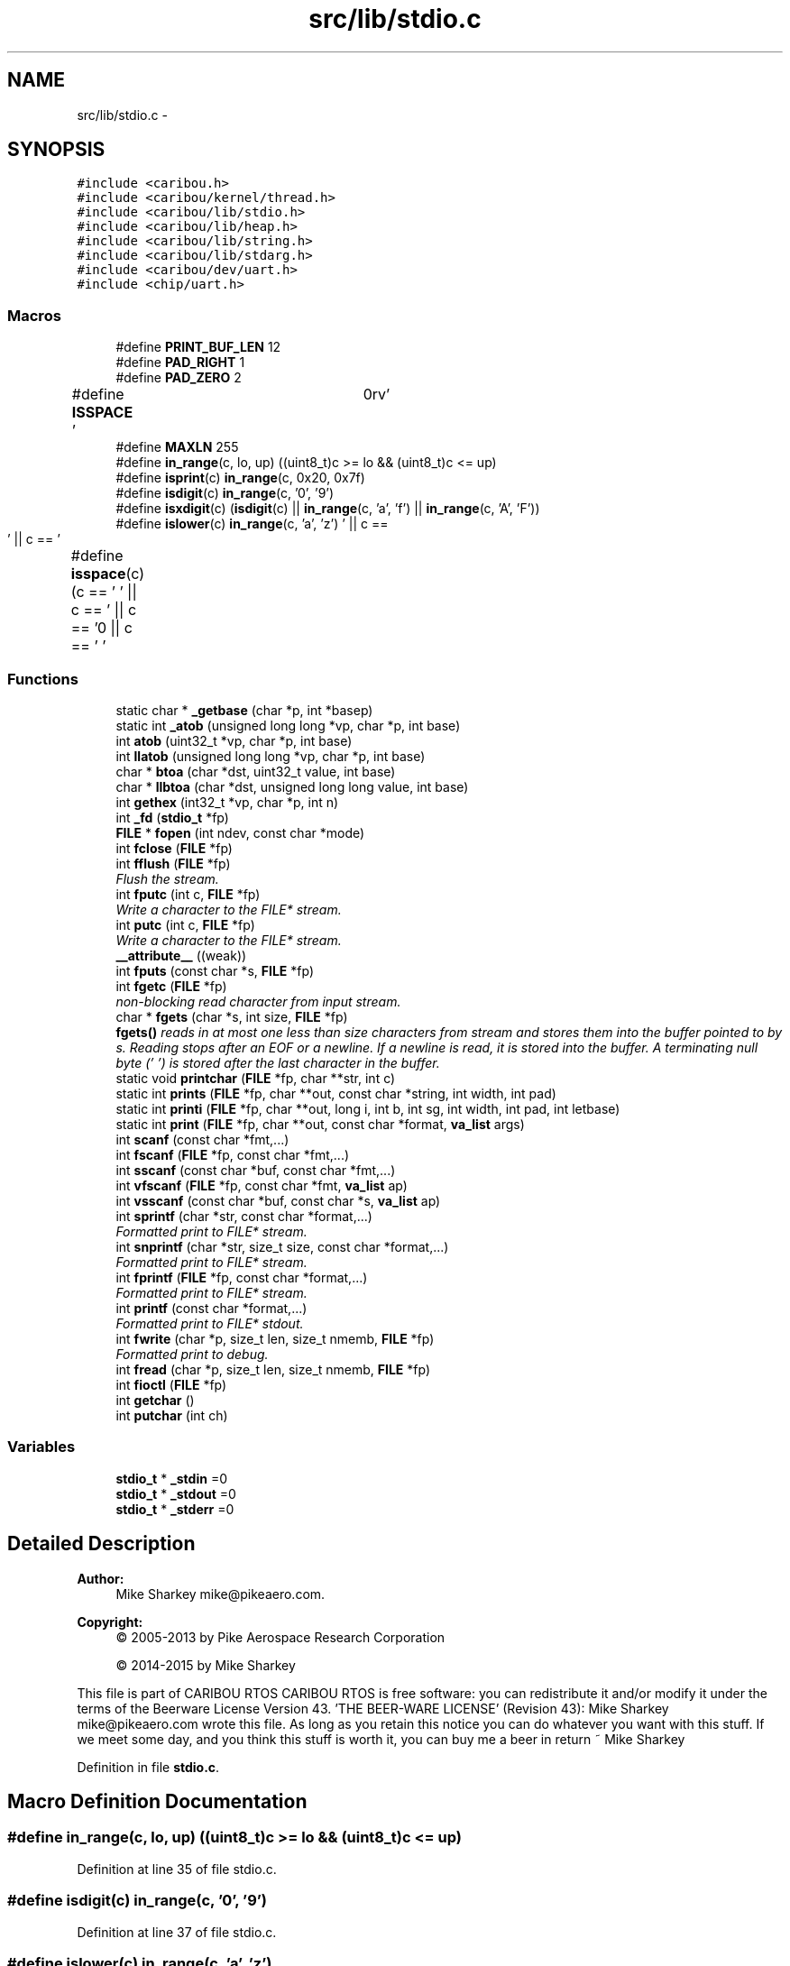 .TH "src/lib/stdio.c" 3 "Thu Dec 29 2016" "Version 0.9" "CARIBOU RTOS" \" -*- nroff -*-
.ad l
.nh
.SH NAME
src/lib/stdio.c \- 
.SH SYNOPSIS
.br
.PP
\fC#include <caribou\&.h>\fP
.br
\fC#include <caribou/kernel/thread\&.h>\fP
.br
\fC#include <caribou/lib/stdio\&.h>\fP
.br
\fC#include <caribou/lib/heap\&.h>\fP
.br
\fC#include <caribou/lib/string\&.h>\fP
.br
\fC#include <caribou/lib/stdarg\&.h>\fP
.br
\fC#include <caribou/dev/uart\&.h>\fP
.br
\fC#include <chip/uart\&.h>\fP
.br

.SS "Macros"

.in +1c
.ti -1c
.RI "#define \fBPRINT_BUF_LEN\fP   12"
.br
.ti -1c
.RI "#define \fBPAD_RIGHT\fP   1"
.br
.ti -1c
.RI "#define \fBPAD_ZERO\fP   2"
.br
.ti -1c
.RI "#define \fBISSPACE\fP   ' \\t\\n\\r\\f\\v'"
.br
.ti -1c
.RI "#define \fBMAXLN\fP   255"
.br
.ti -1c
.RI "#define \fBin_range\fP(c, lo, up)   ((uint8_t)c >= lo && (uint8_t)c <= up)"
.br
.ti -1c
.RI "#define \fBisprint\fP(c)   \fBin_range\fP(c, 0x20, 0x7f)"
.br
.ti -1c
.RI "#define \fBisdigit\fP(c)   \fBin_range\fP(c, '0', '9')"
.br
.ti -1c
.RI "#define \fBisxdigit\fP(c)   (\fBisdigit\fP(c) || \fBin_range\fP(c, 'a', 'f') || \fBin_range\fP(c, 'A', 'F'))"
.br
.ti -1c
.RI "#define \fBislower\fP(c)   \fBin_range\fP(c, 'a', 'z')"
.br
.ti -1c
.RI "#define \fBisspace\fP(c)   (c == ' ' || c == '\\f' || c == '\\n' || c == '\\r' || c == '\\t' || c == '\\v')"
.br
.in -1c
.SS "Functions"

.in +1c
.ti -1c
.RI "static char * \fB_getbase\fP (char *p, int *basep)"
.br
.ti -1c
.RI "static int \fB_atob\fP (unsigned long long *vp, char *p, int base)"
.br
.ti -1c
.RI "int \fBatob\fP (uint32_t *vp, char *p, int base)"
.br
.ti -1c
.RI "int \fBllatob\fP (unsigned long long *vp, char *p, int base)"
.br
.ti -1c
.RI "char * \fBbtoa\fP (char *dst, uint32_t value, int base)"
.br
.ti -1c
.RI "char * \fBllbtoa\fP (char *dst, unsigned long long value, int base)"
.br
.ti -1c
.RI "int \fBgethex\fP (int32_t *vp, char *p, int n)"
.br
.ti -1c
.RI "int \fB_fd\fP (\fBstdio_t\fP *fp)"
.br
.ti -1c
.RI "\fBFILE\fP * \fBfopen\fP (int ndev, const char *mode)"
.br
.ti -1c
.RI "int \fBfclose\fP (\fBFILE\fP *fp)"
.br
.ti -1c
.RI "int \fBfflush\fP (\fBFILE\fP *fp)"
.br
.RI "\fIFlush the stream\&. \fP"
.ti -1c
.RI "int \fBfputc\fP (int c, \fBFILE\fP *fp)"
.br
.RI "\fIWrite a character to the FILE* stream\&. \fP"
.ti -1c
.RI "int \fBputc\fP (int c, \fBFILE\fP *fp)"
.br
.RI "\fIWrite a character to the FILE* stream\&. \fP"
.ti -1c
.RI "\fB__attribute__\fP ((weak))"
.br
.ti -1c
.RI "int \fBfputs\fP (const char *s, \fBFILE\fP *fp)"
.br
.ti -1c
.RI "int \fBfgetc\fP (\fBFILE\fP *fp)"
.br
.RI "\fInon-blocking read character from input stream\&. \fP"
.ti -1c
.RI "char * \fBfgets\fP (char *s, int size, \fBFILE\fP *fp)"
.br
.RI "\fI\fBfgets()\fP reads in at most one less than size characters from stream and stores them into the buffer pointed to by s\&. Reading stops after an EOF or a newline\&. If a newline is read, it is stored into the buffer\&. A terminating null byte ('\\0') is stored after the last character in the buffer\&. \fP"
.ti -1c
.RI "static void \fBprintchar\fP (\fBFILE\fP *fp, char **str, int c)"
.br
.ti -1c
.RI "static int \fBprints\fP (\fBFILE\fP *fp, char **out, const char *string, int width, int pad)"
.br
.ti -1c
.RI "static int \fBprinti\fP (\fBFILE\fP *fp, char **out, long i, int b, int sg, int width, int pad, int letbase)"
.br
.ti -1c
.RI "static int \fBprint\fP (\fBFILE\fP *fp, char **out, const char *format, \fBva_list\fP args)"
.br
.ti -1c
.RI "int \fBscanf\fP (const char *fmt,\&.\&.\&.)"
.br
.ti -1c
.RI "int \fBfscanf\fP (\fBFILE\fP *fp, const char *fmt,\&.\&.\&.)"
.br
.ti -1c
.RI "int \fBsscanf\fP (const char *buf, const char *fmt,\&.\&.\&.)"
.br
.ti -1c
.RI "int \fBvfscanf\fP (\fBFILE\fP *fp, const char *fmt, \fBva_list\fP ap)"
.br
.ti -1c
.RI "int \fBvsscanf\fP (const char *buf, const char *s, \fBva_list\fP ap)"
.br
.ti -1c
.RI "int \fBsprintf\fP (char *str, const char *format,\&.\&.\&.)"
.br
.RI "\fIFormatted print to FILE* stream\&. \fP"
.ti -1c
.RI "int \fBsnprintf\fP (char *str, size_t size, const char *format,\&.\&.\&.)"
.br
.RI "\fIFormatted print to FILE* stream\&. \fP"
.ti -1c
.RI "int \fBfprintf\fP (\fBFILE\fP *fp, const char *format,\&.\&.\&.)"
.br
.RI "\fIFormatted print to FILE* stream\&. \fP"
.ti -1c
.RI "int \fBprintf\fP (const char *format,\&.\&.\&.)"
.br
.RI "\fIFormatted print to FILE* stdout\&. \fP"
.ti -1c
.RI "int \fBfwrite\fP (char *p, size_t len, size_t nmemb, \fBFILE\fP *fp)"
.br
.RI "\fIFormatted print to debug\&. \fP"
.ti -1c
.RI "int \fBfread\fP (char *p, size_t len, size_t nmemb, \fBFILE\fP *fp)"
.br
.ti -1c
.RI "int \fBfioctl\fP (\fBFILE\fP *fp)"
.br
.ti -1c
.RI "int \fBgetchar\fP ()"
.br
.ti -1c
.RI "int \fBputchar\fP (int ch)"
.br
.in -1c
.SS "Variables"

.in +1c
.ti -1c
.RI "\fBstdio_t\fP * \fB_stdin\fP =0"
.br
.ti -1c
.RI "\fBstdio_t\fP * \fB_stdout\fP =0"
.br
.ti -1c
.RI "\fBstdio_t\fP * \fB_stderr\fP =0"
.br
.in -1c
.SH "Detailed Description"
.PP 

.PP
.PP
\fBAuthor:\fP
.RS 4
Mike Sharkey mike@pikeaero.com\&. 
.RE
.PP
\fBCopyright:\fP
.RS 4
© 2005-2013 by Pike Aerospace Research Corporation 
.PP
© 2014-2015 by Mike Sharkey
.RE
.PP
This file is part of CARIBOU RTOS CARIBOU RTOS is free software: you can redistribute it and/or modify it under the terms of the Beerware License Version 43\&. 'THE BEER-WARE LICENSE' (Revision 43): Mike Sharkey mike@pikeaero.com wrote this file\&. As long as you retain this notice you can do whatever you want with this stuff\&. If we meet some day, and you think this stuff is worth it, you can buy me a beer in return ~ Mike Sharkey 
.PP
Definition in file \fBstdio\&.c\fP\&.
.SH "Macro Definition Documentation"
.PP 
.SS "#define in_range(c, lo, up)   ((uint8_t)c >= lo && (uint8_t)c <= up)"

.PP
Definition at line 35 of file stdio\&.c\&.
.SS "#define isdigit(c)   \fBin_range\fP(c, '0', '9')"

.PP
Definition at line 37 of file stdio\&.c\&.
.SS "#define islower(c)   \fBin_range\fP(c, 'a', 'z')"

.PP
Definition at line 39 of file stdio\&.c\&.
.SS "#define isprint(c)   \fBin_range\fP(c, 0x20, 0x7f)"

.PP
Definition at line 36 of file stdio\&.c\&.
.SS "#define ISSPACE   ' \\t\\n\\r\\f\\v'"

.PP
Definition at line 32 of file stdio\&.c\&.
.SS "#define isspace(c)   (c == ' ' || c == '\\f' || c == '\\n' || c == '\\r' || c == '\\t' || c == '\\v')"

.PP
Definition at line 40 of file stdio\&.c\&.
.SS "#define isxdigit(c)   (\fBisdigit\fP(c) || \fBin_range\fP(c, 'a', 'f') || \fBin_range\fP(c, 'A', 'F'))"

.PP
Definition at line 38 of file stdio\&.c\&.
.SS "#define MAXLN   255"

.PP
Definition at line 33 of file stdio\&.c\&.
.SS "#define PAD_RIGHT   1"

.PP
Definition at line 30 of file stdio\&.c\&.
.SS "#define PAD_ZERO   2"

.PP
Definition at line 31 of file stdio\&.c\&.
.SS "#define PRINT_BUF_LEN   12"

.PP
Definition at line 29 of file stdio\&.c\&.
.SH "Function Documentation"
.PP 
.SS "__attribute__ ((weak))"

.PP
Definition at line 340 of file stdio\&.c\&.
.SS "static int _atob (unsigned long long *vp, char *p, intbase)\fC [static]\fP"

.PP
Definition at line 69 of file stdio\&.c\&.
.SS "int _fd (\fBstdio_t\fP *fp)"

.PP
Definition at line 269 of file stdio\&.c\&.
.SS "static char* _getbase (char *p, int *basep)\fC [static]\fP"

.PP
Definition at line 42 of file stdio\&.c\&.
.SS "int atob (uint32_t *vp, char *p, intbase)"

.PP
Definition at line 123 of file stdio\&.c\&.
.SS "char* btoa (char *dst, uint32_tvalue, intbase)"

.PP
Definition at line 153 of file stdio\&.c\&.
.SS "int fclose (\fBFILE\fP *fp)"

.PP
Definition at line 295 of file stdio\&.c\&.
.SS "int fflush (\fBFILE\fP *fp)"

.PP
Flush the stream\&. 
.PP
Definition at line 308 of file stdio\&.c\&.
.SS "int fgetc (\fBFILE\fP *fp)"

.PP
non-blocking read character from input stream\&. 
.PP
\fBReturns:\fP
.RS 4
The character read, or -1 if character not ready or EOF was encountered\&. 
.RE
.PP

.PP
Definition at line 361 of file stdio\&.c\&.
.SS "char* fgets (char *s, intsize, \fBFILE\fP *fp)"

.PP
\fBfgets()\fP reads in at most one less than size characters from stream and stores them into the buffer pointed to by s\&. Reading stops after an EOF or a newline\&. If a newline is read, it is stored into the buffer\&. A terminating null byte ('\\0') is stored after the last character in the buffer\&. 
.PP
\fBReturns:\fP
.RS 4
gets() and \fBfgets()\fP return s on success, and NULL on error or when end of file occurs while no characters have been read\&. 
.RE
.PP

.PP
Definition at line 381 of file stdio\&.c\&.
.SS "int fioctl (\fBFILE\fP *fp)"

.PP
Definition at line 838 of file stdio\&.c\&.
.SS "\fBFILE\fP* fopen (intndev, const char *mode)"

.PP
Definition at line 284 of file stdio\&.c\&.
.SS "int fprintf (\fBFILE\fP *fp, const char *format, \&.\&.\&.)"

.PP
Formatted print to FILE* stream\&. 
.PP
Definition at line 785 of file stdio\&.c\&.
.SS "int fputc (intc, \fBFILE\fP *fp)"

.PP
Write a character to the FILE* stream\&. 
.PP
\fBReturns:\fP
.RS 4
return character written or -1 + errno if character was not written\&. 
.RE
.PP

.PP
Definition at line 318 of file stdio\&.c\&.
.SS "int fputs (const char *s, \fBFILE\fP *fp)"
Write a characters to the FILE* stream\&. return number of characters written or -1 + errno if characters where not written\&. 
.PP
Definition at line 347 of file stdio\&.c\&.
.SS "int fread (char *p, size_tlen, size_tnmemb, \fBFILE\fP *fp)"

.PP
Definition at line 833 of file stdio\&.c\&.
.SS "int fscanf (\fBFILE\fP *fp, const char *fmt, \&.\&.\&.)"

.PP
Definition at line 617 of file stdio\&.c\&.
.SS "int fwrite (char *p, size_tlen, size_tnmemb, \fBFILE\fP *fp)"

.PP
Formatted print to debug\&. 
.PP
Definition at line 828 of file stdio\&.c\&.
.SS "int getchar ()"

.PP
Definition at line 843 of file stdio\&.c\&.
.SS "int gethex (int32_t *vp, char *p, intn)"

.PP
Definition at line 244 of file stdio\&.c\&.
.SS "int llatob (unsigned long long *vp, char *p, intbase)"

.PP
Definition at line 141 of file stdio\&.c\&.
.SS "char* llbtoa (char *dst, unsigned long longvalue, intbase)"

.PP
Definition at line 198 of file stdio\&.c\&.
.SS "static int print (\fBFILE\fP *fp, char **out, const char *format, \fBva_list\fPargs)\fC [static]\fP"

.PP
Definition at line 500 of file stdio\&.c\&.
.SS "static void printchar (\fBFILE\fP *fp, char **str, intc)\fC [static]\fP"

.PP
Definition at line 403 of file stdio\&.c\&.
.SS "int printf (const char *format, \&.\&.\&.)"

.PP
Formatted print to FILE* stdout\&. 
.PP
Definition at line 799 of file stdio\&.c\&.
.SS "static int printi (\fBFILE\fP *fp, char **out, longi, intb, intsg, intwidth, intpad, intletbase)\fC [static]\fP"

.PP
Definition at line 453 of file stdio\&.c\&.
.SS "static int prints (\fBFILE\fP *fp, char **out, const char *string, intwidth, intpad)\fC [static]\fP"

.PP
Definition at line 418 of file stdio\&.c\&.
.SS "int putc (intc, \fBFILE\fP *fp)"

.PP
Write a character to the FILE* stream\&. 
.PP
\fBReturns:\fP
.RS 4
return character written or -1 + errno if character was not written\&. 
.RE
.PP

.PP
Definition at line 331 of file stdio\&.c\&.
.SS "int putchar (intch)"

.PP
Definition at line 848 of file stdio\&.c\&.
.SS "int scanf (const char *fmt, \&.\&.\&.)"

.PP
Definition at line 603 of file stdio\&.c\&.
.SS "int snprintf (char *str, size_tsize, const char *format, \&.\&.\&.)"

.PP
Formatted print to FILE* stream\&. 
.PP
Definition at line 772 of file stdio\&.c\&.
.SS "int sprintf (char *str, const char *format, \&.\&.\&.)"

.PP
Formatted print to FILE* stream\&. 
.PP
Definition at line 759 of file stdio\&.c\&.
.SS "int sscanf (const char *buf, const char *fmt, \&.\&.\&.)"

.PP
Definition at line 631 of file stdio\&.c\&.
.SS "int vfscanf (\fBFILE\fP *fp, const char *fmt, \fBva_list\fPap)"

.PP
Definition at line 645 of file stdio\&.c\&.
.SS "int vsscanf (const char *buf, const char *s, \fBva_list\fPap)"

.PP
Definition at line 659 of file stdio\&.c\&.
.SH "Variable Documentation"
.PP 
.SS "\fBstdio_t\fP* _stderr =0"

.PP
Definition at line 26 of file stdio\&.c\&.
.SS "\fBstdio_t\fP* _stdin =0"

.PP
Definition at line 24 of file stdio\&.c\&.
.SS "\fBstdio_t\fP* _stdout =0"

.PP
Definition at line 25 of file stdio\&.c\&.
.SH "Author"
.PP 
Generated automatically by Doxygen for CARIBOU RTOS from the source code\&.
